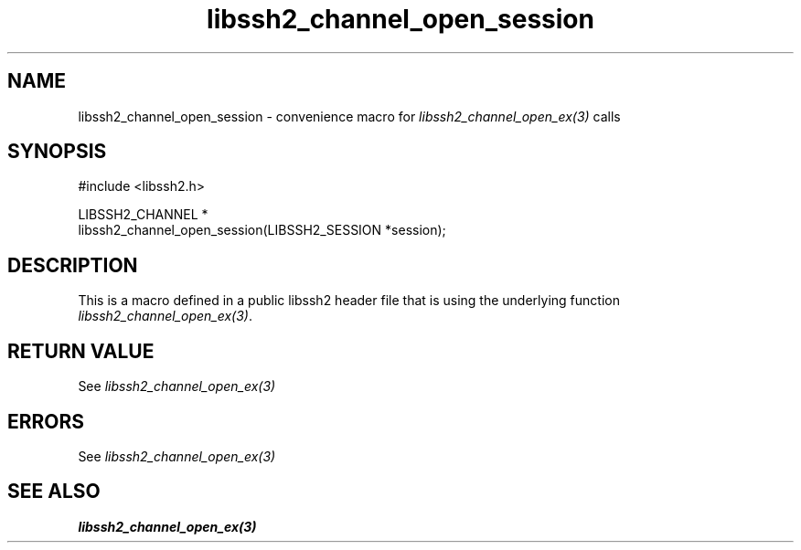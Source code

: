 .\" Copyright (C) The libssh2 project and its contributors.
.\" SPDX-License-Identifier: BSD-3-Clause
.TH libssh2_channel_open_session 3 "20 Feb 2010" "libssh2 1.2.4" "libssh2"
.SH NAME
libssh2_channel_open_session - convenience macro for \fIlibssh2_channel_open_ex(3)\fP calls
.SH SYNOPSIS
.nf
#include <libssh2.h>

LIBSSH2_CHANNEL *
libssh2_channel_open_session(LIBSSH2_SESSION *session);
.fi
.SH DESCRIPTION
This is a macro defined in a public libssh2 header file that is using the
underlying function \fIlibssh2_channel_open_ex(3)\fP.
.SH RETURN VALUE
See \fIlibssh2_channel_open_ex(3)\fP
.SH ERRORS
See \fIlibssh2_channel_open_ex(3)\fP
.SH SEE ALSO
.BR libssh2_channel_open_ex(3)
